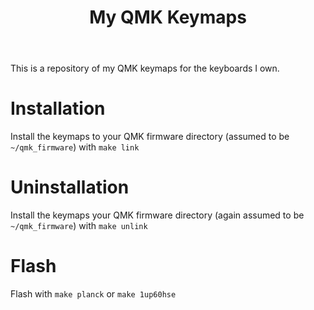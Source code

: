 #+TITLE: My QMK Keymaps

This is a repository of my QMK keymaps for the keyboards I own.

* Installation
Install the keymaps to your QMK firmware directory (assumed to be ~~/qmk_firmware~) with ~make link~

* Uninstallation
Install the keymaps your QMK firmware directory (again assumed to be ~~/qmk_firmware~) with ~make unlink~

* Flash
Flash with ~make planck~ or ~make 1up60hse~
